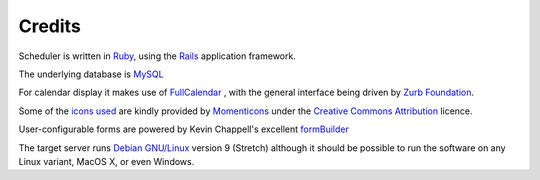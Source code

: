 Credits
=======

Scheduler is written in
`Ruby <https://www.ruby-lang.org/en/>`_, using the
`Rails <http://rubyonrails.org/>`_ application framework.

The underlying database is
`MySQL <https://www.mysql.com/>`_

For calendar display it makes use of
`FullCalendar <https://fullcalendar.io/>`_
, with the general
interface being driven by
`Zurb Foundation <https://foundation.zurb.com/>`_.

Some of the
`icons used <https://www.iconfinder.com/iconsets/momenticons-basic>`_
are kindly provided by
`Momenticons <http://momentumdesignlab.com/>`_
under the
`Creative Commons Attribution <http://creativecommons.org/licenses/by/3.0/>`_
licence.

User-configurable forms are powered by Kevin Chappell's excellent
`formBuilder <https://formbuilder.online>`_

The target server runs
`Debian GNU/Linux <https://www.debian.org/>`_
version 9 (Stretch) although
it should be possible to run the software on any Linux variant, MacOS X,
or even Windows.

